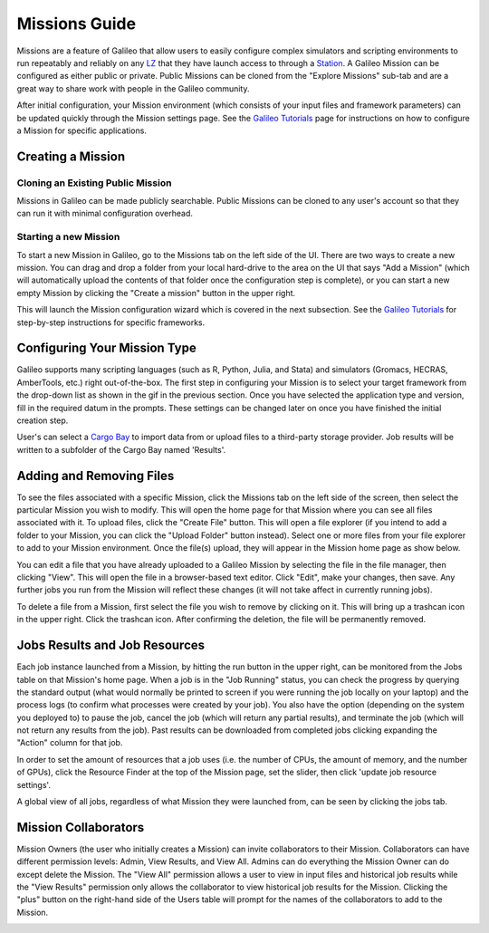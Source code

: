 .. _missions:

Missions Guide
==============================================

Missions are a feature of Galileo that allow users to easily configure complex simulators and scripting environments to run repeatably and reliably on any `LZ <landing_zone_main.html>`_ that they have launch access to through a `Station <stations.html>`_. A Galileo Mission can be configured as either public or private. Public Missions can be cloned from the "Explore Missions" sub-tab and are a great way to share work with people in the Galileo community. 

After initial configuration, your Mission environment (which consists of your input files and framework parameters) can be updated quickly through the Mission settings page. See the `Galileo Tutorials <https://galileo-tutorial-pages.readthedocs.io/en/latest/>`_ page for instructions on how to configure a Mission for specific applications. 

Creating a Mission 
-----------------------

Cloning an Existing Public Mission
~~~~~~~~~~~~~~~~~~~~~~~~~~~~~~~~~~

Missions in Galileo can be made publicly searchable. Public Missions can be cloned to any user's account so that they can run it with minimal configuration overhead. 

.. image:: images/cloning_a_mission.gif

Starting a new Mission
~~~~~~~~~~~~~~~~~~~~~~

To start a new Mission in Galileo, go to the Missions tab on the left side of the UI. There are two ways to create a new mission. You can drag and drop a folder from your local hard-drive to the area on the UI that says "Add a Mission" (which will automatically upload the contents of that folder once the configuration step is complete), or you can start a new empty Mission by clicking the "Create a mission" button in the upper right.

.. image:: images/missions_tab.gif

This will launch the Mission configuration wizard which is covered in the next subsection. See the `Galileo Tutorials <https://galileo-tutorial-pages.readthedocs.io/en/latest/>`_ for step-by-step instructions for specific frameworks. 

Configuring Your Mission Type
-------------------------------

Galileo supports many scripting languages (such as R, Python, Julia, and Stata) and simulators (Gromacs, HECRAS, AmberTools, etc.) right out-of-the-box. The first step in configuring your Mission is to select your target framework from the drop-down list as shown in the gif in the previous section. Once you have selected the application type and version, fill in the required datum in the prompts. These settings can be changed later on once you have finished the initial creation step. 

User's can select a `Cargo Bay <cargobays.html>`_ to import data from or upload files to a third-party storage provider. Job results will be written to a subfolder of the Cargo Bay named 'Results'. 
 
.. image:: images/mission_cargo_bay_link.gif
 
Adding and Removing Files 
--------------------------

To see the files associated with a specific Mission, click the Missions tab on the left side of the screen, then select the particular Mission you wish to modify. This will open the home page for that Mission where you can see all files associated with it. To upload files, click the "Create File" button. This will open a file explorer (if you intend to add a folder to your Mission, you can click the "Upload Folder" button instead). Select one or more files from your file explorer to add to your Mission environment. Once the file(s) upload, they will appear in the Mission home page as show below. 

.. image:: images/missions_add_files.gif

You can edit a file that you have already uploaded to a Galileo Mission by selecting the file in the file manager, then clicking "View". This will open the file in a browser-based text editor. Click "Edit", make your changes, then save. Any further jobs you run from the Mission will reflect these changes (it will not take affect in currently running jobs). 

.. image:: images/missions_edit_files.gif

To delete a file from a Mission, first select the file you wish to remove by clicking on it. This will bring up a trashcan icon in the upper right. Click the trashcan icon. After confirming the deletion, the file will be permanently removed. 

.. image:: images/missions_delete_files.gif

Jobs Results and Job Resources 
------------------------------

Each job instance launched from a Mission, by hitting the run button in the upper right, can be monitored from the Jobs table on that Mission's home page. When a job is in the "Job Running" status, you can check the progress by querying the standard output (what would normally be printed to screen if you were running the job locally on your laptop) and the process logs (to confirm what processes were created by your job). You also have the option (depending on the system you deployed to) to pause the job, cancel the job (which will return any partial results), and terminate the job (which will not return any results from the job). Past results can be downloaded from completed jobs clicking expanding the "Action" column for that job. 

.. image:: images/missions_job_download.gif

In order to set the amount of resources that a job uses (i.e. the number of CPUs, the amount of memory, and the number of GPUs), click the Resource Finder at the top of the Mission page, set the slider, then click 'update job resource settings'.

.. image:: images/missions_settings.gif

A global view of all jobs, regardless of what Mission they were launched from, can be seen by clicking the jobs tab. 

.. image:: images/jobs_tab.png

Mission Collaborators
---------------------

Mission Owners (the user who initially creates a Mission) can invite collaborators to their Mission. Collaborators can have different permission levels: Admin, View Results, and View All. Admins can do everything the Mission Owner can do except delete the Mission. The "View All" permission allows a user to view in input files and historical job results while the "View Results" permission only allows the collaborator to view historical job results for the Mission. Clicking the "plus" button on the right-hand side of the Users table will prompt for the names of the collaborators to add to the Mission.

.. image:: images/missions_collaborators.gif
